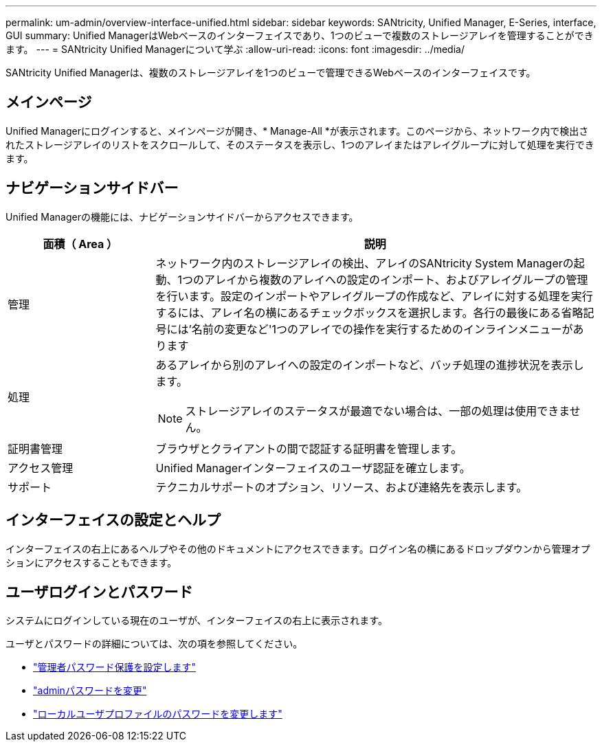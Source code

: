 ---
permalink: um-admin/overview-interface-unified.html 
sidebar: sidebar 
keywords: SANtricity, Unified Manager, E-Series, interface, GUI 
summary: Unified ManagerはWebベースのインターフェイスであり、1つのビューで複数のストレージアレイを管理することができます。 
---
= SANtricity Unified Managerについて学ぶ
:allow-uri-read: 
:icons: font
:imagesdir: ../media/


[role="lead"]
SANtricity Unified Managerは、複数のストレージアレイを1つのビューで管理できるWebベースのインターフェイスです。



== メインページ

Unified Managerにログインすると、メインページが開き、* Manage-All *が表示されます。このページから、ネットワーク内で検出されたストレージアレイのリストをスクロールして、そのステータスを表示し、1つのアレイまたはアレイグループに対して処理を実行できます。



== ナビゲーションサイドバー

Unified Managerの機能には、ナビゲーションサイドバーからアクセスできます。

[cols="25h,~"]
|===
| 面積（ Area ） | 説明 


 a| 
管理
 a| 
ネットワーク内のストレージアレイの検出、アレイのSANtricity System Managerの起動、1つのアレイから複数のアレイへの設定のインポート、およびアレイグループの管理を行います。設定のインポートやアレイグループの作成など、アレイに対する処理を実行するには、アレイ名の横にあるチェックボックスを選択します。各行の最後にある省略記号には'名前の変更など'1つのアレイでの操作を実行するためのインラインメニューがあります



 a| 
処理
 a| 
あるアレイから別のアレイへの設定のインポートなど、バッチ処理の進捗状況を表示します。

[NOTE]
====
ストレージアレイのステータスが最適でない場合は、一部の処理は使用できません。

====


 a| 
証明書管理
 a| 
ブラウザとクライアントの間で認証する証明書を管理します。



 a| 
アクセス管理
 a| 
Unified Managerインターフェイスのユーザ認証を確立します。



 a| 
サポート
 a| 
テクニカルサポートのオプション、リソース、および連絡先を表示します。

|===


== インターフェイスの設定とヘルプ

インターフェイスの右上にあるヘルプやその他のドキュメントにアクセスできます。ログイン名の横にあるドロップダウンから管理オプションにアクセスすることもできます。



== ユーザログインとパスワード

システムにログインしている現在のユーザが、インターフェイスの右上に表示されます。

ユーザとパスワードの詳細については、次の項を参照してください。

* link:administrator-password-protection-unified.html["管理者パスワード保護を設定します"]
* link:change-admin-password-unified.html["adminパスワードを変更"]
* link:../um-certificates/change-passwords-unified.html["ローカルユーザプロファイルのパスワードを変更します"]


